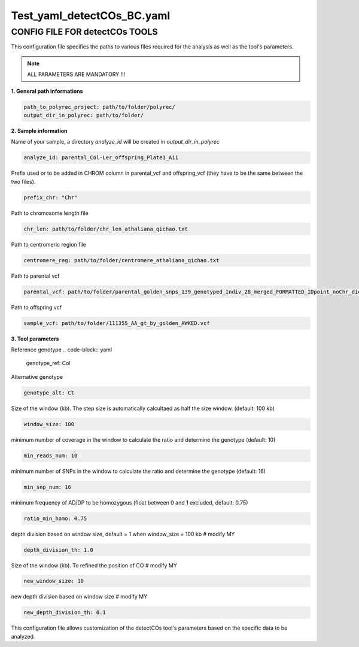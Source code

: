 Test_yaml_detectCOs_BC.yaml
============================

CONFIG FILE FOR detectCOs TOOLS
---------------------------------

This configuration file specifies the paths to various files required for the analysis as well as the tool's parameters.

.. note::

    ALL PARAMETERS ARE MANDATORY !!! 

**1. General path informations**

.. code-block:: yaml

    path_to_polyrec_project: path/to/folder/polyrec/
    output_dir_in_polyrec: path/to/folder/
..


**2. Sample information**

Name of your sample, a directory `analyze_id` will be created in `output_dir_in_polyrec`

.. code-block:: yaml

    analyze_id: parental_Col-Ler_offspring_Plate1_A11
..

Prefix used or to be added in CHROM column in parental_vcf and offspring_vcf (they have to be the same between the two files).

.. code-block:: yaml

    prefix_chr: "Chr"
..


Path to chromosome length file

.. code-block:: yaml

    chr_len: path/to/folder/chr_len_athaliana_qichao.txt

..

Path to centromeric region file

.. code-block:: yaml

    centromere_reg: path/to/folder/centromere_athaliana_qichao.txt

..

Path to parental vcf

.. code-block:: yaml

    parental_vcf: path/to/folder/parental_golden_snps_139_genotyped_Indiv_28_merged_FORMATTED_IDpoint_noChr_dict_FORMAT.vcf

..

Path to offspring vcf

.. code-block:: yaml

    sample_vcf: path/to/folder/111355_AA_gt_by_golden_AWKED.vcf

..

**3. Tool parameters**

Reference genotype 
.. code-block:: yaml

    genotype_ref: Col

..

Alternative genotype 

.. code-block:: yaml

    genotype_alt: Ct
..

Size of the window (kb). The step size is automatically calcultaed as half the size window. (default: 100 kb)

.. code-block:: yaml

    window_size: 100
    
..

minimum number of coverage in the window to calculate the ratio and determine the genotype (default: 10)

.. code-block:: yaml

    min_reads_num: 10

..

minimum number of SNPs in the window to calculate the ratio and determine the genotype (default: 16)

.. code-block:: yaml

    min_snp_num: 16

..

minimum frequency of AD/DP to be homozygous (float between 0 and 1 excluded, default: 0.75)

.. code-block:: yaml

    ratio_min_homo: 0.75 
..


depth division based on window size, default = 1 when window_size = 100 kb                   # modify MY

.. code-block:: yaml

    depth_division_th: 1.0 

.. 


Size of the window (kb). To refined the position of CO                     # modify MY

.. code-block:: yaml

    new_window_size: 10

..

new depth division based on window size                                  # modify MY

.. code-block:: yaml

    new_depth_division_th: 0.1

..


This configuration file allows customization of the detectCOs tool's parameters based on the specific data to be analyzed.




